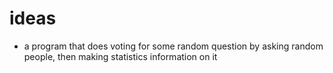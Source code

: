 * ideas
  + a program that does voting for some random question by asking random people, then making statistics information on it
